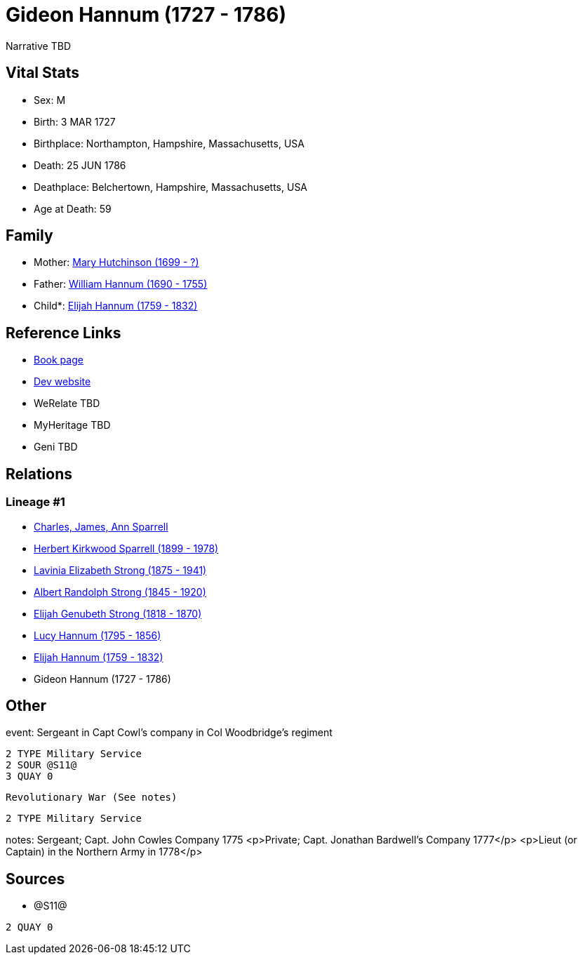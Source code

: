 = Gideon Hannum (1727 - 1786)

Narrative TBD


== Vital Stats


* Sex: M
* Birth: 3 MAR 1727
* Birthplace: Northampton, Hampshire, Massachusetts, USA
* Death: 25 JUN 1786
* Deathplace: Belchertown, Hampshire, Massachusetts, USA
* Age at Death: 59


== Family
* Mother: https://github.com/sparrell/cfs_ancestors/blob/main/Vol_02_Ships/V2_C5_Ancestors/gen8/gen8.PMPPMPPM.Mary_Hutchinson[Mary Hutchinson (1699 - ?)]


* Father: https://github.com/sparrell/cfs_ancestors/blob/main/Vol_02_Ships/V2_C5_Ancestors/gen8/gen8.PMPPMPPP.William_Hannum[William Hannum (1690 - 1755)]

* Child*: https://github.com/sparrell/cfs_ancestors/blob/main/Vol_02_Ships/V2_C5_Ancestors/gen6/gen6.PMPPMP.Elijah_Hannum[Elijah Hannum (1759 - 1832)]



== Reference Links
* https://github.com/sparrell/cfs_ancestors/blob/main/Vol_02_Ships/V2_C5_Ancestors/gen7/gen7.PMPPMPP.Gideon_Hannum[Book page]
* https://cfsjksas.gigalixirapp.com/person?p=p0602[Dev website]
* WeRelate TBD
* MyHeritage TBD
* Geni TBD

== Relations
=== Lineage #1
* https://github.com/spoarrell/cfs_ancestors/tree/main/Vol_02_Ships/V2_C1_Principals/0_intro_principals.adoc[Charles, James, Ann Sparrell]
* https://github.com/sparrell/cfs_ancestors/blob/main/Vol_02_Ships/V2_C5_Ancestors/gen1/gen1.P.Herbert_Kirkwood_Sparrell[Herbert Kirkwood Sparrell (1899 - 1978)]

* https://github.com/sparrell/cfs_ancestors/blob/main/Vol_02_Ships/V2_C5_Ancestors/gen2/gen2.PM.Lavinia_Elizabeth_Strong[Lavinia Elizabeth Strong (1875 - 1941)]

* https://github.com/sparrell/cfs_ancestors/blob/main/Vol_02_Ships/V2_C5_Ancestors/gen3/gen3.PMP.Albert_Randolph_Strong[Albert Randolph Strong (1845 - 1920)]

* https://github.com/sparrell/cfs_ancestors/blob/main/Vol_02_Ships/V2_C5_Ancestors/gen4/gen4.PMPP.Elijah_Genubeth_Strong[Elijah Genubeth Strong (1818 - 1870)]

* https://github.com/sparrell/cfs_ancestors/blob/main/Vol_02_Ships/V2_C5_Ancestors/gen5/gen5.PMPPM.Lucy_Hannum[Lucy Hannum (1795 - 1856)]

* https://github.com/sparrell/cfs_ancestors/blob/main/Vol_02_Ships/V2_C5_Ancestors/gen6/gen6.PMPPMP.Elijah_Hannum[Elijah Hannum (1759 - 1832)]

* Gideon Hannum (1727 - 1786)


== Other
event:  Sergeant in Capt Cowl's company in Col Woodbridge's regiment
----
2 TYPE Military Service
2 SOUR @S11@
3 QUAY 0
----
 Revolutionary War (See notes)
----
2 TYPE Military Service
----

notes: Sergeant; Capt. John Cowles Company 1775 <p>Private; Capt. Jonathan Bardwell's Company 1777</p> <p>Lieut (or Captain) in the Northern Army in 1778</p>

== Sources
* @S11@
----
2 QUAY 0
----

